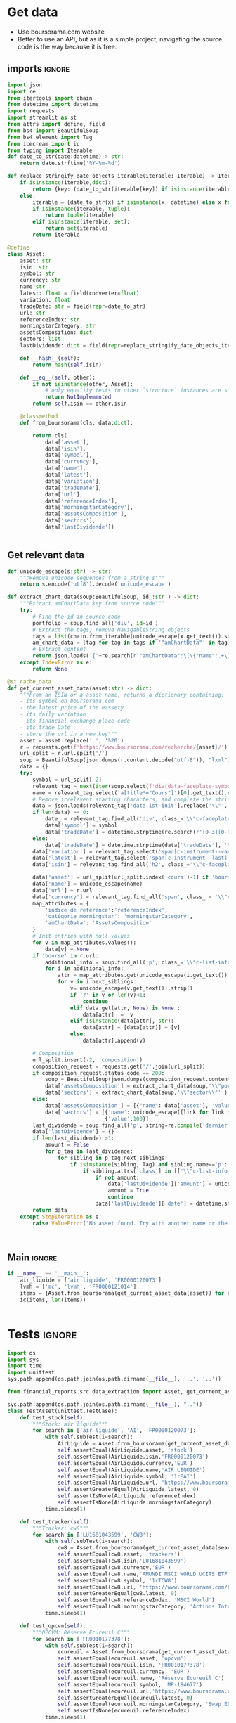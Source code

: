 * TODO Tasks :noexport:
** Visualisation
+ Portfolio is reset after each search
+ [X] save each search to a jsonl
+ [X] option to add in portfolio
+ option to remove in portfolio
+ option to reset the portfolio
+ [X] avoid duplicates - hash/eq
** Aggregation
** Lecture fichier
* Get data
:properties:
:header-args:python: :tangle src/data_extraction.py
:end:
- Use boursorama.com website
- Better to use an API, but as it is a simple project, navigating the source code is the way because it is free.
** imports :ignore:

#+begin_src python
import json
import re
from itertools import chain
from datetime import datetime
import requests
import streamlit as st
from attrs import define, field
from bs4 import BeautifulSoup
from bs4.element import Tag
from icecream import ic
from typing import Iterable
def date_to_str(date:datetime)-> str:
    return date.strftime('%Y-%m-%d')

def replace_stringify_date_objects_iterable(iterable: Iterable) -> Iterable:
    if isinstance(iterable,dict):
        return {key: (date_to_str(iterable[key]) if isinstance(iterable[key],datetime) else iterable[key]) for key in iterable}
    else:
        iterable = [date_to_str(x) if isinstance(x, datetime) else x for x in iter()]
        if isinstance(iterable, tuple):
            return tuple(iterable)
        elif isinstance(iterable, set):
            return set(iterable)
        return iterable
                
@define
class Asset:
    asset: str
    isin: str
    symbol: str
    currency: str
    name:str
    latest: float = field(converter=float)
    variation: float
    tradeDate: str = field(repr=date_to_str)
    url: str
    referenceIndex: str 
    morningstarCategory: str
    assetsComposition: dict
    sectors: list
    lastDividende: dict = field(repr=replace_stringify_date_objects_iterable)
    
    def __hash__(self):
        return hash(self.isin)
    
    def __eq__(self, other):
        if not isinstance(other, Asset):
            # only equality tests to other `structure` instances are supported
            return NotImplemented
        return self.isin == other.isin

    @classmethod
    def from_boursorama(cls, data:dict):

        return cls(
            data['asset'],
            data['isin'],
            data['symbol'],
            data['currency'],
            data['name'],
            data['latest'],
            data['variation'],
            data['tradeDate'],
            data['url'],
            data['referenceIndex'],
            data['morningstarCategory'],
            data['assetsComposition'],
            data['sectors'],
            data['lastDividende'])
    
    
#+end_src
** Get relevant data
#+begin_src python
def unicode_escape(s:str) -> str:
    """Remove unicode sequences from a string s"""
    return s.encode('utf8').decode('unicode_escape')
    
def extract_chart_data(soup:BeautifulSoup, id_:str ) -> dict:
    """Extract amChartData key from source code"""
    try:
        # Find the id in source code
        portfolio = soup.find_all('div', id=id_)
        # Extract the tags, remove NavigableString objects
        tags = list(chain.from_iterable(unicode_escape(x.get_text()).strip().split('\n') for x in portfolio[0].parent.contents if isinstance(x, Tag)))
        am_chart_data = [tag for tag in tags if '"amChartData"' in tag].pop()
        # Extract content
        return json.loads('{'+re.search(r'"amChartData":\[\{"name":.+\]\}',am_chart_data).group())['amChartData']
    except IndexError as e:
        return None

@st.cache_data
def get_current_asset_data(asset:str) -> dict:
    """From an ISIN or a asset name, returns a dictionary containing:
    - its symbol on boursorama.com
    - the latest price of the eassety
    - its daily variation
    - its financial exchange place code
    - its trade Date
    - store the url in a new key"""
    asset = asset.replace(' ', '%20')
    r = requests.get(f'https://www.boursorama.com/recherche/{asset}/')
    url_split = r.url.split('/')
    soup = BeautifulSoup(json.dumps(r.content.decode("utf-8")), "lxml").body
    data = {}
    try:
        symbol = url_split[-2]
        relevant_tag = next(iter(soup.select(f'div[data-faceplate-symbol*="{symbol}"]')))
        name = relevant_tag.select('a[title*="Cours"]')[0].get_text().replace('\\n', '').strip()
        # Remove irrelevent starting characters, and complete the string if data-ist-init is a class
        data = json.loads(relevant_tag['data-ist-init'].replace('\\"', '')+'"}') if relevant_tag.has_attr('data-ist-init') else {}
        if len(data) == 0:
            date_ = relevant_tag.find_all('div', class_='\\"c-faceplate__real-time\\"')[0]
            data['symbol'] = symbol
            data['tradeDate'] = datetime.strptime(re.search(r'[0-3][0-9]/[01][0-9]/[0-9]{4}', date_.get_text()).group(),'%d/%m/%Y')
        else:
            data['tradeDate'] = datetime.strptime(data['tradeDate'], '%Y-%m-%d')
        data['variation'] = relevant_tag.select('span[c-instrument--variation]')[0].get_text()
        data['latest'] = relevant_tag.select('span[c-instrument--last]')[0].get_text()
        data['isin'] = relevant_tag.find_all('h2', class_='\\"c-faceplate__isin\\"')[0].get_text().split(' ')[0]
        
        data['asset'] = url_split[url_split.index('cours')-1] if 'bourse' in r.url else 'stock'
        data['name'] = unicode_escape(name)
        data['url'] = r.url
        data['currency'] = relevant_tag.find_all('span', class_ = '\\"c-faceplate__price-currency\\"').pop().get_text().strip()
        map_attributes = {
            'indice de référence':'referenceIndex',
            'catégorie morningstar': 'morningstarCategory',
            'amChartData': 'AssetsComposition'
        }
        # Init entries with null values
        for v in map_attributes.values():
            data[v] = None
        if 'bourse' in r.url:
            additional_info = soup.find_all('p', class_='\\"c-list-info__heading')
            for i in additional_info:
                attr = map_attributes.get(unicode_escape(i.get_text()).strip().lower(), unicode_escape(i.get_text()).strip())
                for v in i.next_siblings:
                    v= unicode_escape(v.get_text()).strip()
                    if '?' in v or len(v)<1:
                        continue
                    elif data.get(attr, None) is None :
                        data[attr]  =  v
                    elif isinstance(data[attr], str):
                        data[attr] = [data[attr]] + [v]
                    else:
                        data[attr].append(v)
                            
        # Composition
        url_split.insert(-2, 'composition')
        composition_request = requests.get('/'.join(url_split))
        if composition_request.status_code == 200:
            soup = BeautifulSoup(json.dumps(composition_request.content.decode("utf-8")), "lxml").body
            data['assetsComposition'] = extract_chart_data(soup,'\\"portfolio\\"' )
            data['sectors'] = extract_chart_data(soup,'\\"sector\\"' )
        else:
            data['assetsComposition'] = [{"name": data['asset'], 'value': 100  }]
            data['sectors'] = [{'name': unicode_escape([link for link in soup.select('a[c-list-info__value]')][0].get_text())},
                               {'value':100}]
        last_dividende = soup.find_all('p', string=re.compile('dernier dividende'))
        data['lastDividende'] = {}
        if len(last_dividende) >1:
            amount = False
            for p_tag in last_dividende:
                for sibling in p_tag.next_siblings:
                    if isinstance(sibling, Tag) and sibling.name=='p':
                        if sibling.attrs['class'] in [['\\"c-list-info__value'], '\\"c-list-info__value']:
                            if not amount:
                                data['lastDividende']['amount'] = unicode_escape(sibling.get_text()).strip()
                                amount = True
                                continue
                            data['lastDividende']['date'] = datetime.strptime(unicode_escape(sibling.get_text()).strip(), '%d.%m.%y')
        return data
    except StopIteration as e:
        raise ValueError('No asset found. Try with another name or the ISIN of your asset.')



#+end_src

** Main :ignore:
#+begin_src python
if __name__ == '__main__':
    air_liquide = ['air liquide', 'FR0000120073']
    lvmh = ['mc', 'lvmh', 'FR0000121014']
    items = {Asset.from_boursorama(get_current_asset_data(asset)) for asset in air_liquide+lvmh}
    ic(items, len(items))


#+end_src
* Tests :ignore:
#+begin_src python :tangle tests/tests_scraping.py :results output
import os
import sys
import time
import unittest
sys.path.append(os.path.join(os.path.dirname(__file__), '..', '..'))

from financial_reports.src.data_extraction import Asset, get_current_asset_data

sys.path.append(os.path.join(os.path.dirname(__file__), ".."))
class TestAsset(unittest.TestCase):
    def test_stock(self):
        """Stock: air liquide"""
        for search in ['air liquide', 'AI', 'FR0000120073']:
            with self.subTest(i=search):
                AirLiquide = Asset.from_boursorama(get_current_asset_data(search))
                self.assertEqual(AirLiquide.asset, 'stock')
                self.assertEqual(AirLiquide.isin,'FR0000120073')
                self.assertEqual(AirLiquide.currency,'EUR')
                self.assertEqual(AirLiquide.name,'AIR LIQUIDE')
                self.assertEqual(AirLiquide.symbol, '1rPAI')
                self.assertEqual(AirLiquide.url, 'https://www.boursorama.com/cours/1rPAI/')
                self.assertGreaterEqual(AirLiquide.latest, 0)
                self.assertIsNone(AirLiquide.referenceIndex)
                self.assertIsNone(AirLiquide.morningstarCategory)
            time.sleep(1)

    def test_tracker(self):
        """Tracker: cw8"""
        for search in ['LU1681043599', 'CW8']:
            with self.subTest(i=search):
                cw8 = Asset.from_boursorama(get_current_asset_data(search))
                self.assertEqual(cw8.asset, 'trackers')
                self.assertEqual(cw8.isin,'LU1681043599')
                self.assertEqual(cw8.currency,'EUR')
                self.assertEqual(cw8.name,'AMUNDI MSCI WORLD UCITS ETF - EUR')
                self.assertEqual(cw8.symbol, '1rTCW8')
                self.assertEqual(cw8.url, 'https://www.boursorama.com/bourse/trackers/cours/1rTCW8/')
                self.assertGreaterEqual(cw8.latest, 0)
                self.assertEqual(cw8.referenceIndex, 'MSCI World')
                self.assertEqual(cw8.morningstarCategory, 'Actions International Gdes Cap. Mixte')
            time.sleep(1)

    def test_opcvm(self):
        """OPCVM: Réserve Ecureuil C"""
        for search in ['FR0010177378']:
            with self.subTest(i=search):
                ecureuil = Asset.from_boursorama(get_current_asset_data(search))
                self.assertEqual(ecureuil.asset, 'opcvm')
                self.assertEqual(ecureuil.isin, 'FR0010177378')
                self.assertEqual(ecureuil.currency, 'EUR')
                self.assertEqual(ecureuil.name, 'Réserve Ecureuil C')
                self.assertEqual(ecureuil.symbol, 'MP-184677')
                self.assertEqual(ecureuil.url,'https://www.boursorama.com/bourse/opcvm/cours/MP-184677/' )
                self.assertGreaterEqual(ecureuil.latest, 0)
                self.assertEqual(ecureuil.morningstarCategory, 'Swap EONIA PEA')
                self.assertIsNone(ecureuil.referenceIndex)
            time.sleep(1)

        

if __name__ == '__main__':
    unittest.main()

#+end_src

#+RESULTS:

* Streamlit
:properties:
:header-args:python: :tangle app.py
:end:
** Imports, interface, data folders :ignore:
#+begin_src python
import os
import sys
from pathlib import Path
from typing import Iterable

import pandas as pd
import plotly.graph_objects as go
import srsly
import streamlit as st
from attrs import asdict
from icecream import ic

sys.path.append(os.path.join(os.path.dirname(__file__), '..'))

from financial_reports.src.data_extraction import (Asset, date_to_str,
                                                   get_current_asset_data)

st.title('Asset visualizer')
ptf_name = st.text_input('Name of the portfolio (This name will be used the save and load your portfolio.)', 'MyPortfolio', placeholder='MyPortfolio')

# Create data/json, data/parquet if they do not exist
for save_path in ["data/jsonl", "data/parquet"]:
    Path(save_path).mkdir(parents=True, exist_ok=True)

jsonl_ptf_path = f"data/jsonl/{ptf_name}.jsonl"
set_of_assets = {Asset.from_boursorama(a) for a in srsly.read_jsonl(jsonl_ptf_path)} if Path(jsonl_ptf_path).is_file()  else set()

    

#+end_src
** Functions :ignore:
#+begin_src python

def plot_piechart(data:Iterable, cat_name:str='name', value:str='value'):
    """Extract varible names and their values.
    Returns a pie chart."""
    categories = []
    values = []
    for d in data:
        categories.append(d[cat_name])
        values.append(d[value])
    fig = go.Figure(data=[go.Pie(labels=categories, values=values)])
    return fig
#+end_src
** Sidebar :ignore:
#+begin_src python
with st.form("sidebar"):
    with st.sidebar:
        asset = st.text_input(
            "Enter an ISIN. You may also enter a name or a ticker, but you might get some errors.",
            placeholder = "ISIN, Ticker.",
        )
        adding_to_portfolio = st.checkbox('Add to your portfolio', True)
        submitted = st.form_submit_button("Submit")
        if submitted:
            st.write(f"Asset: {asset}")
            asset_obj = Asset.from_boursorama(get_current_asset_data(asset))
#+end_src
** Body
#+begin_src python
#tabs
asset_tab, portfolio_tab= st.tabs(
    ["Asset", "Portfolio"]
)

with asset_tab:
    if submitted:
        st.header(f'Name: {asset_obj.name}')
        asset_as_dict = asdict(asset_obj)
        asset_as_dict['tradeDate'] = date_to_str(asset_as_dict['tradeDate'])
        if len(asset_as_dict['lastDividende']) >0:
            asset_as_dict['lastDividende']['date'] = date_to_str(asset_as_dict['lastDividende']['date'])
        st.dataframe(asset_as_dict, column_config={0:'property',1:'value'} , use_container_width=True)

        st.subheader('Asset composition')
        asset_comp_chart = plot_piechart(asset_as_dict['assetsComposition'], 'name', 'value')
        st.plotly_chart(asset_comp_chart, use_container_width=True)

        st.subheader('Sector composition')
        sectors_chart = plot_piechart(asset_as_dict['sectors'], 'name', 'value')
        st.plotly_chart(sectors_chart, use_container_width=True)
        
with portfolio_tab:
    if submitted and adding_to_portfolio:
        set_of_assets.add(asset_obj)
        srsly.write_jsonl(jsonl_ptf_path, [asdict(a) for a in set_of_assets])
    ptf_df = pd.DataFrame([(a.name, a.isin, a.asset, True) for a in set_of_assets], columns = ['asset name', 'isin', 'asset_type', 'In Portfolio'])
    with st.form('update_assets'):
        ptf_df = st.data_editor(
                ptf_df,
            num_rows="dynamic",
                column_config={
                    "In Portfolio": st.column_config.CheckboxColumn(
                        "In portfolio?",
                help="Is the asset in your portfolio?",
                default=True,
                    )
                
        },
        disabled=['asset name', 'isin', 'asset_type'],
        hide_index=True,
    )
        st.write("You can remove assets from the portfolio by selecting rows then click on the basket.")
        update_assets = st.form_submit_button("Update assets")

        if update_assets:
            #new_ptf_df = ptf_df.loc[ptf_df['In Portfolio']]
            srsly.write_jsonl(jsonl_ptf_path, [asdict(a) for a in set_of_assets if a.isin in ptf_df['isin'].tolist()])
            #ptf_df = new_ptf_df


#+end_src


* Next steps
- Add a way to configure data for SCPIs

